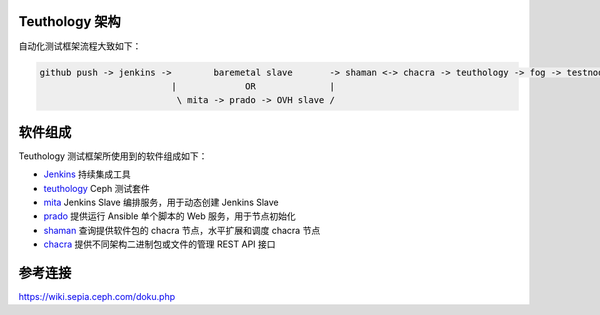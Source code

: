 ..
   Copyright 2018 Xing Zhang

   Licensed under the Apache License, Version 2.0 (the "License");
   you may not use this file except in compliance with the License.
   You may obtain a copy of the License at

       http://www.apache.org/licenses/LICENSE-2.0

   Unless required by applicable law or agreed to in writing, software
   distributed under the License is distributed on an "AS IS" BASIS,
   WITHOUT WARRANTIES OR CONDITIONS OF ANY KIND, either express or implied.
   See the License for the specific language governing permissions and
   limitations under the License.

Teuthology 架构
===============

自动化测试框架流程大致如下：

.. code-block:: none

   github push -> jenkins ->        baremetal slave       -> shaman <-> chacra -> teuthology -> fog -> testnode -> paddles
                            |             OR              |
                             \ mita -> prado -> OVH slave /

软件组成
========

Teuthology 测试框架所使用到的软件组成如下：

* `Jenkins <https://jenkins.io/>`_ 持续集成工具
* `teuthology <https://github.com/ceph/teuthology>`_ Ceph 测试套件
* `mita <https://github.com/ceph/mita>`_ Jenkins Slave 编排服务，用于动态创建 Jenkins Slave
* `prado <https://github.com/ceph/prado>`_ 提供运行 Ansible 单个脚本的 Web 服务，用于节点初始化
* `shaman <https://github.com/ceph/shaman>`_ 查询提供软件包的 chacra 节点，水平扩展和调度 chacra 节点
* `chacra <https://github.com/ceph/chacra>`_ 提供不同架构二进制包或文件的管理 REST API 接口

参考连接
========

https://wiki.sepia.ceph.com/doku.php

